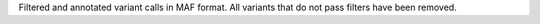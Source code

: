 Filtered and annotated variant calls in MAF format.
All variants that do not pass filters have been removed.

